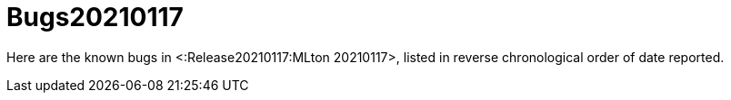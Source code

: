 Bugs20210117
============

Here are the known bugs in <:Release20210117:MLton 20210117>, listed
in reverse chronological order of date reported.
